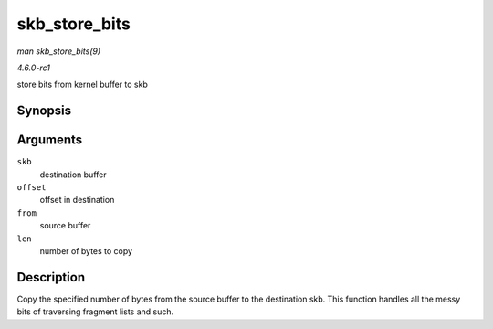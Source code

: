 
.. _API-skb-store-bits:

==============
skb_store_bits
==============

*man skb_store_bits(9)*

*4.6.0-rc1*

store bits from kernel buffer to skb


Synopsis
========

.. c:function:: int skb_store_bits( struct sk_buff * skb, int offset, const void * from, int len )

Arguments
=========

``skb``
    destination buffer

``offset``
    offset in destination

``from``
    source buffer

``len``
    number of bytes to copy


Description
===========

Copy the specified number of bytes from the source buffer to the destination skb. This function handles all the messy bits of traversing fragment lists and such.
